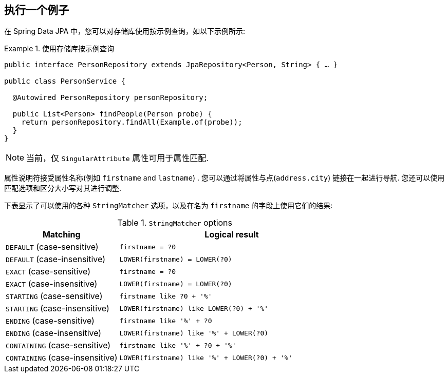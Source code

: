 [[query-by-example.execution]]
== 执行一个例子

在 Spring Data JPA 中，您可以对存储库使用按示例查询，如以下示例所示:

.使用存储库按示例查询
====
[source, java]
----
public interface PersonRepository extends JpaRepository<Person, String> { … }

public class PersonService {

  @Autowired PersonRepository personRepository;

  public List<Person> findPeople(Person probe) {
    return personRepository.findAll(Example.of(probe));
  }
}
----
====

NOTE: 当前，仅 `SingularAttribute` 属性可用于属性匹配.

属性说明符接受属性名称(例如 `firstname` and `lastname`) .  您可以通过将属性与点(`address.city`) 链接在一起进行导航.  您还可以使用匹配选项和区分大小写对其进行调整.

下表显示了可以使用的各种 `StringMatcher` 选项，以及在名为 `firstname` 的字段上使用它们的结果:

[cols="1,2", options="header"]
.`StringMatcher` options
|===
| Matching
| Logical result

| `DEFAULT` (case-sensitive)
| `firstname = ?0`

| `DEFAULT` (case-insensitive)
| `LOWER(firstname) = LOWER(?0)`

| `EXACT`  (case-sensitive)
| `firstname = ?0`

| `EXACT` (case-insensitive)
| `LOWER(firstname) = LOWER(?0)`

| `STARTING`  (case-sensitive)
| `firstname like ?0 + '%'`

| `STARTING` (case-insensitive)
| `LOWER(firstname) like LOWER(?0) + '%'`

| `ENDING`  (case-sensitive)
| `firstname like '%' + ?0`

| `ENDING` (case-insensitive)
| `LOWER(firstname) like '%' + LOWER(?0)`

| `CONTAINING`  (case-sensitive)
| `firstname like '%' + ?0 + '%'`

| `CONTAINING` (case-insensitive)
| `LOWER(firstname) like '%' + LOWER(?0) + '%'`

|===
